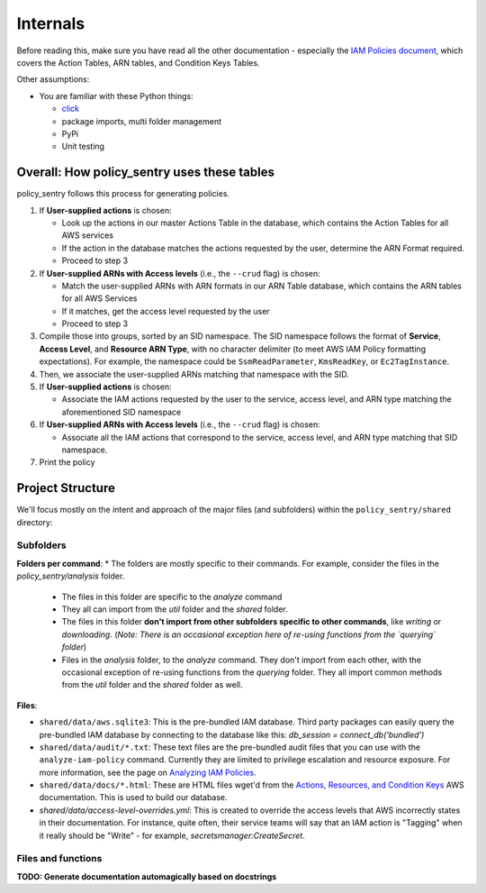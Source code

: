 Internals
---------------

Before reading this, make sure you have read all the other documentation - especially the `IAM Policies document <https://policy-sentry.readthedocs.io/en/latest/iam-knowledge/iam-policies.html>`_\ , which covers the Action Tables, ARN tables, and Condition Keys Tables.

Other assumptions:

* You are familiar with these Python things:

  * `click <https://click.palletsprojects.com/en/7.x/>`_
  * package imports, multi folder management
  * PyPi
  * Unit testing

Overall: How policy_sentry uses these tables
^^^^^^^^^^^^^^^^^^^^^^^^^^^^^^^^^^^^^^^^^^^^

policy_sentry follows this process for generating policies.


#. If **User-supplied actions** is chosen:

   * Look up the actions in our master Actions Table in the database, which contains the Action Tables for all AWS services
   * If the action in the database matches the actions requested by the user, determine the ARN Format required.
   * Proceed to step 3

#. If **User-supplied ARNs with Access levels** (i.e., the ``--crud`` flag) is chosen:

   * Match the user-supplied ARNs with ARN formats in our ARN Table database, which contains the ARN tables for all AWS Services
   * If it matches, get the access level requested by the user
   * Proceed to step 3

#. Compile those into groups, sorted by an SID namespace. The SID namespace follows the format of **Service**\ , **Access Level**\ , and **Resource ARN Type**\ , with no character delimiter (to meet AWS IAM Policy formatting expectations). For example, the namespace could be ``SsmReadParameter``\ , ``KmsReadKey``\ , or ``Ec2TagInstance``.
#. Then, we associate the user-supplied ARNs matching that namespace with the SID.
#. If **User-supplied actions** is chosen:

   * Associate the IAM actions requested by the user to the service, access level, and ARN type matching the aforementioned SID namespace

#. If **User-supplied ARNs with Access levels** (i.e., the ``--crud`` flag) is chosen:

   * Associate all the IAM actions that correspond to the service, access level, and ARN type matching that SID namespace.

#. Print the policy

Project Structure
^^^^^^^^^^^^^^^^^

We'll focus mostly on the intent and approach of the major files (and subfolders) within the ``policy_sentry/shared`` directory:

Subfolders
~~~~~~~~~~

**Folders per command**:
* The folders are mostly specific to their commands. For example, consider the files in the `policy_sentry/analysis` folder.
    - The files in this folder are specific to the `analyze` command
    - They all can import from the `util` folder and the `shared` folder.
    - The files in this folder **don't import from other subfolders specific to other commands**, like `writing` or `downloading`. (*Note: There is an occasional exception here of re-using functions from the `querying` folder*)
    - Files in the `analysis` folder,  to the `analyze` command. They don't import from each other, with the occasional exception of re-using functions from the `querying` folder. They all import common methods from the `util` folder and the `shared` folder as well.

**Files**:

* ``shared/data/aws.sqlite3``\ : This is the pre-bundled IAM database. Third party packages can easily query the pre-bundled IAM database by connecting to the database like this: `db_session = connect_db('bundled')`
* ``shared/data/audit/*.txt``\ : These text files are the pre-bundled audit files that you can use with the ``analyze-iam-policy`` command. Currently they are limited to privilege escalation and resource exposure. For more information, see the page on `Analyzing IAM Policies <Analyzing-IAM-Policies>`_.
* ``shared/data/docs/*.html``\ : These are HTML files wget'd from the `Actions, Resources, and Condition Keys <2>`_ AWS documentation. This is used to build our database.
* `shared/data/access-level-overrides.yml`: This is created to override the access levels that AWS incorrectly states in their documentation. For instance, quite often, their service teams will say that an IAM action is "Tagging" when it really should be "Write" - for example, `secretsmanager:CreateSecret`.

Files and functions
~~~~~~~~~~~~~~~~~~~~

**TODO: Generate documentation automagically based on docstrings**
